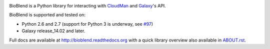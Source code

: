 .. image:: https://travis-ci.org/galaxyproject/bioblend.png
        :target: https://travis-ci.org/galaxyproject/bioblend

.. image:: https://pypip.in/d/bioblend/badge.png
        :target: https://pypi.python.org/pypi/bioblend/

.. image:: https://landscape.io/github/galaxyproject/bioblend/master/landscape.svg?style=flat
        :target: https://landscape.io/github/galaxyproject/bioblend/master
        :alt: Code Health


BioBlend is a Python library for interacting with `CloudMan`_ and `Galaxy`_'s
API.

BioBlend is supported and tested on:

- Python 2.6 and 2.7 (support for Python 3 is underway, see `#97 <https://github.com/galaxyproject/bioblend/issues/97>`_)
- Galaxy release_14.02 and later.

Full docs are available at http://bioblend.readthedocs.org with a quick library
overview also available in `ABOUT.rst <./ABOUT.rst>`_.

.. References/hyperlinks used above
.. _CloudMan: http://usecloudman.org/
.. _Galaxy: http://usegalaxy.org/
